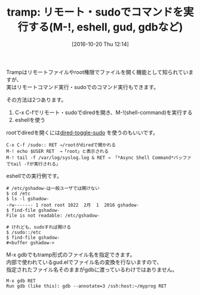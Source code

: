 #+BLOG: rubikitch
#+POSTID: 1740
#+DATE: [2016-10-20 Thu 12:14]
#+PERMALINK: tramp-shell-command
#+OPTIONS: toc:nil num:nil todo:nil pri:nil tags:nil ^:nil \n:t -:nil tex:nil ':nil
#+ISPAGE: nil
#+DESCRIPTION:リモート(sshなど)・sudoを扱う標準機能Trampはファイルを開く以外にもコマンド実行もサポートされています。ここではM-!、eshell、gdbについて使用例を示します。
# (progn (erase-buffer)(find-file-hook--org2blog/wp-mode))
#+BLOG: rubikitch
#+CATEGORY:   シェル・端末
#+TAGS: tramp, sudo, eshell, gud
#+TITLE: tramp: リモート・sudoでコマンドを実行する(M-!, eshell, gud, gdbなど)
#+begin: org2blog-tags
# content-length: 1006

#+end:
Trampはリモートファイルやroot権限でファイルを開く機能として知られていますが、
実はリモートコマンド実行・sudoでのコマンド実行もできます。

その方法は2つあります。
1. C-x C-fでリモート・sudoでdiredを開き、M-!(shell-command)を実行する
2. eshellを使う

rootでdiredを開くには[[http://emacs.rubikitch.com/dired-toggle-sudo/][dired-toggle-sudo]] を使うのもいいです。

#+BEGIN_EXAMPLE
C-x C-f /sudo:: RET →/rootがdiredで開かれる
M-! echo $USER RET  →「root」と表示される
M-! tail -f /var/log/syslog.log & RET → 「*Async Shell Command*バッファでtail -fが実行される」
#+END_EXAMPLE

eshellでの実行例です。

#+BEGIN_EXAMPLE
# /etc/gshadow-は一般ユーザでは開けない
$ cd /etc
$ ls -l gshadow-
-rw------- 1 root root 1022  2月  1  2016 gshadow-
$ find-file gshadow-
File is not readable: /etc/gshadow-

# けれども、sudoすれば開ける
$ /sudo::/etc
$ find-file gshadow-
#<buffer gshadow->
#+END_EXAMPLE

M-x gdbでもtramp形式のファイル名を指定できます。
内部で使われているgud.elでファイル名の変換を行ないますので、
指定されたファイル名そのままがgdbに渡っているわけではありません。

#+BEGIN_EXAMPLE
M-x gdb RET
Run gdb (like this): gdb --annotate=3 /ssh:host:~/myprog RET

#+END_EXAMPLE

# (progn (forward-line 1)(shell-command "screenshot-time.rb org_template" t))
